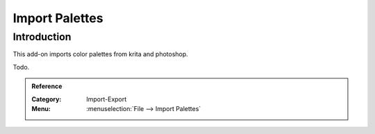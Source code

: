
***************
Import Palettes
***************

Introduction
============

This add-on imports color palettes from krita and photoshop.

Todo.


.. admonition:: Reference
   :class: refbox

   :Category:  Import-Export
   :Menu:      :menuselection:`File --> Import Palettes`
